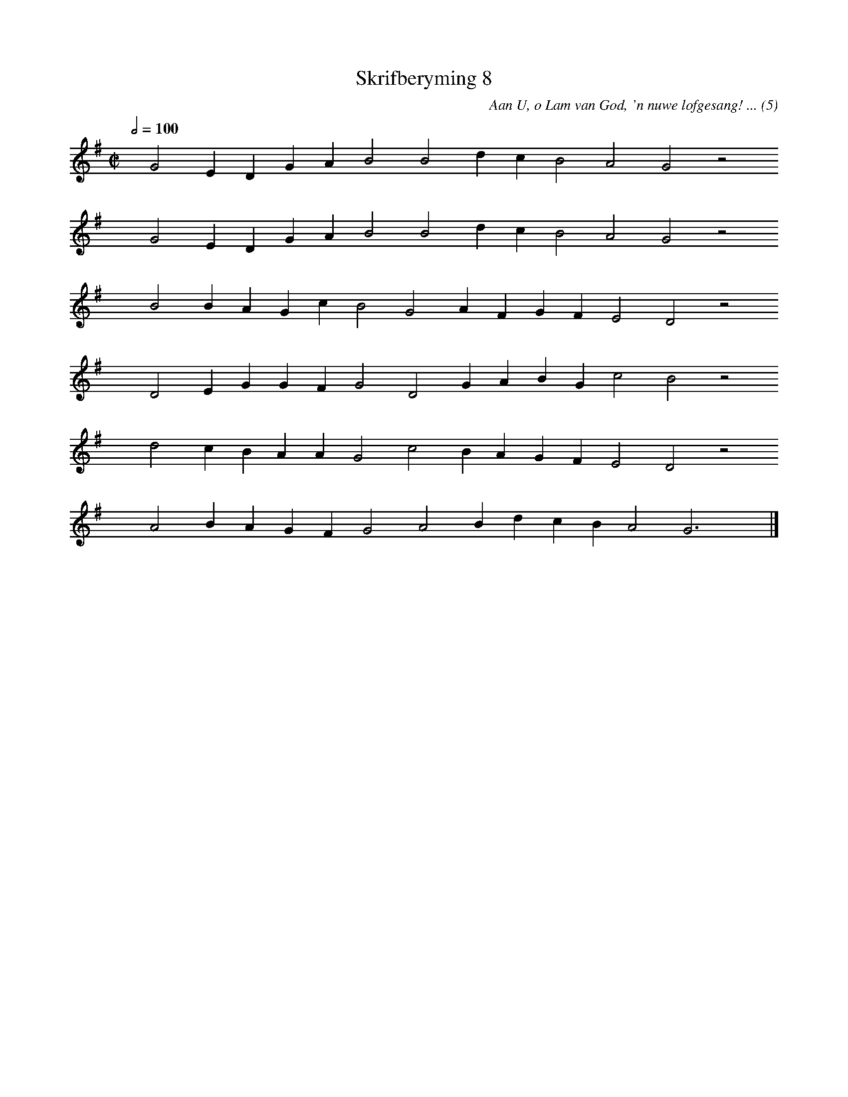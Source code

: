 %%vocalfont Arial 14
X:1
T:Skrifberyming 8
C:Aan U, o Lam van God, 'n nuwe lofgesang! ... (5)
L:1/4
M:C|
K:G
Q:1/2=100
yy G2 E D G A B2 B2 d c B2 A2 G2 z2
%w:words come here
yyyy G2 E D G A B2 B2 d c B2 A2 G2 z2
%w:words come here
yyyy B2 B A G c B2 G2 A F G F E2 D2 z2
%w:words come here
yyyy D2 E G G F G2 D2 G A B G c2 B2 z2
%w:words come here
yyyy d2 c B A A G2 c2 B A G F E2 D2 z2
%w:words come here
yyyy A2 B A G F G2 A2 B d c B A2 G3 yy |]
%w:words come here
